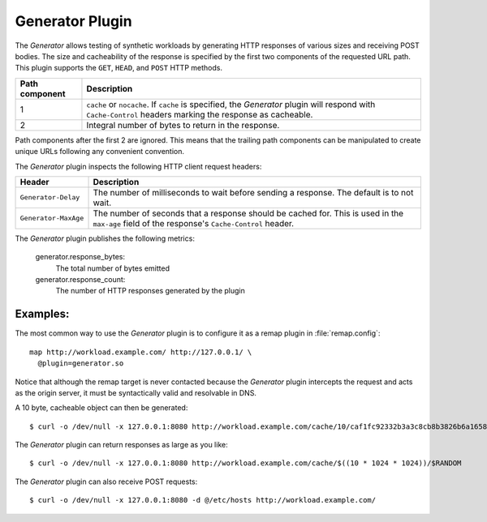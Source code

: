 .. _admin-plugins-generator:

Generator Plugin
****************

.. Licensed to the Apache Software Foundation (ASF) under one
   or more contributor license agreements.  See the NOTICE file
  distributed with this work for additional information
  regarding copyright ownership.  The ASF licenses this file
  to you under the Apache License, Version 2.0 (the
  "License"); you may not use this file except in compliance
  with the License.  You may obtain a copy of the License at

   http://www.apache.org/licenses/LICENSE-2.0

  Unless required by applicable law or agreed to in writing,
  software distributed under the License is distributed on an
  "AS IS" BASIS, WITHOUT WARRANTIES OR CONDITIONS OF ANY
  KIND, either express or implied.  See the License for the
  specific language governing permissions and limitations
  under the License.

The `Generator` allows testing of synthetic workloads by generating
HTTP responses of various sizes and receiving POST bodies. The size
and cacheability of the response is specified by the first two components
of the requested URL path. This plugin supports the ``GET``, ``HEAD``,
and ``POST`` HTTP methods.

+---------------+----------------------------------------------------------------+
|Path component | Description                                                    |
+===============+================================================================+
|1              | ``cache`` or ``nocache``. If ``cache`` is specified, the       |
|               | `Generator` plugin will respond with ``Cache-Control`` headers |
|               | marking the response as cacheable.                             |
+---------------+----------------------------------------------------------------+
|2              | Integral number of bytes to return in the response.            |
+---------------+----------------------------------------------------------------+

Path components after the first 2 are ignored. This means that the
trailing path components can be manipulated to create unique URLs
following any convenient convention.

The `Generator` plugin inspects the following HTTP client request headers:

+-----------------------+--------------------------------------------------------+
|Header                 | Description                                            |
+=======================+========================================================+
| ``Generator-Delay``   | The number of milliseconds to wait before sending a    |
|                       | response. The default is to not wait.                  |
+-----------------------+--------------------------------------------------------+
| ``Generator-MaxAge``  | The number of seconds that a response should be cached |
|                       | for. This is used in the ``max-age`` field of the      |
|                       | response's ``Cache-Control`` header.                   |
+-----------------------+--------------------------------------------------------+

The `Generator` plugin publishes the following metrics:

  generator.response_bytes:
    The total number of bytes emitted
  generator.response_count:
    The number of HTTP responses generated by the plugin

Examples:
---------

The most common way to use the `Generator` plugin is to configure
it as a remap plugin in :file:`remap.config`::

  map http://workload.example.com/ http://127.0.0.1/ \
    @plugin=generator.so

Notice that although the remap target is never contacted because
the `Generator` plugin intercepts the request and acts as the origin
server, it must be syntactically valid and resolvable in DNS.

A 10 byte, cacheable object can then be generated::

  $ curl -o /dev/null -x 127.0.0.1:8080 http://workload.example.com/cache/10/caf1fc92332b3a3c8cb8b3826b6a1658

The `Generator` plugin can return responses as large as you like::

  $ curl -o /dev/null -x 127.0.0.1:8080 http://workload.example.com/cache/$((10 * 1024 * 1024))/$RANDOM

The `Generator` plugin can also receive POST requests::

  $ curl -o /dev/null -x 127.0.0.1:8080 -d @/etc/hosts http://workload.example.com/
